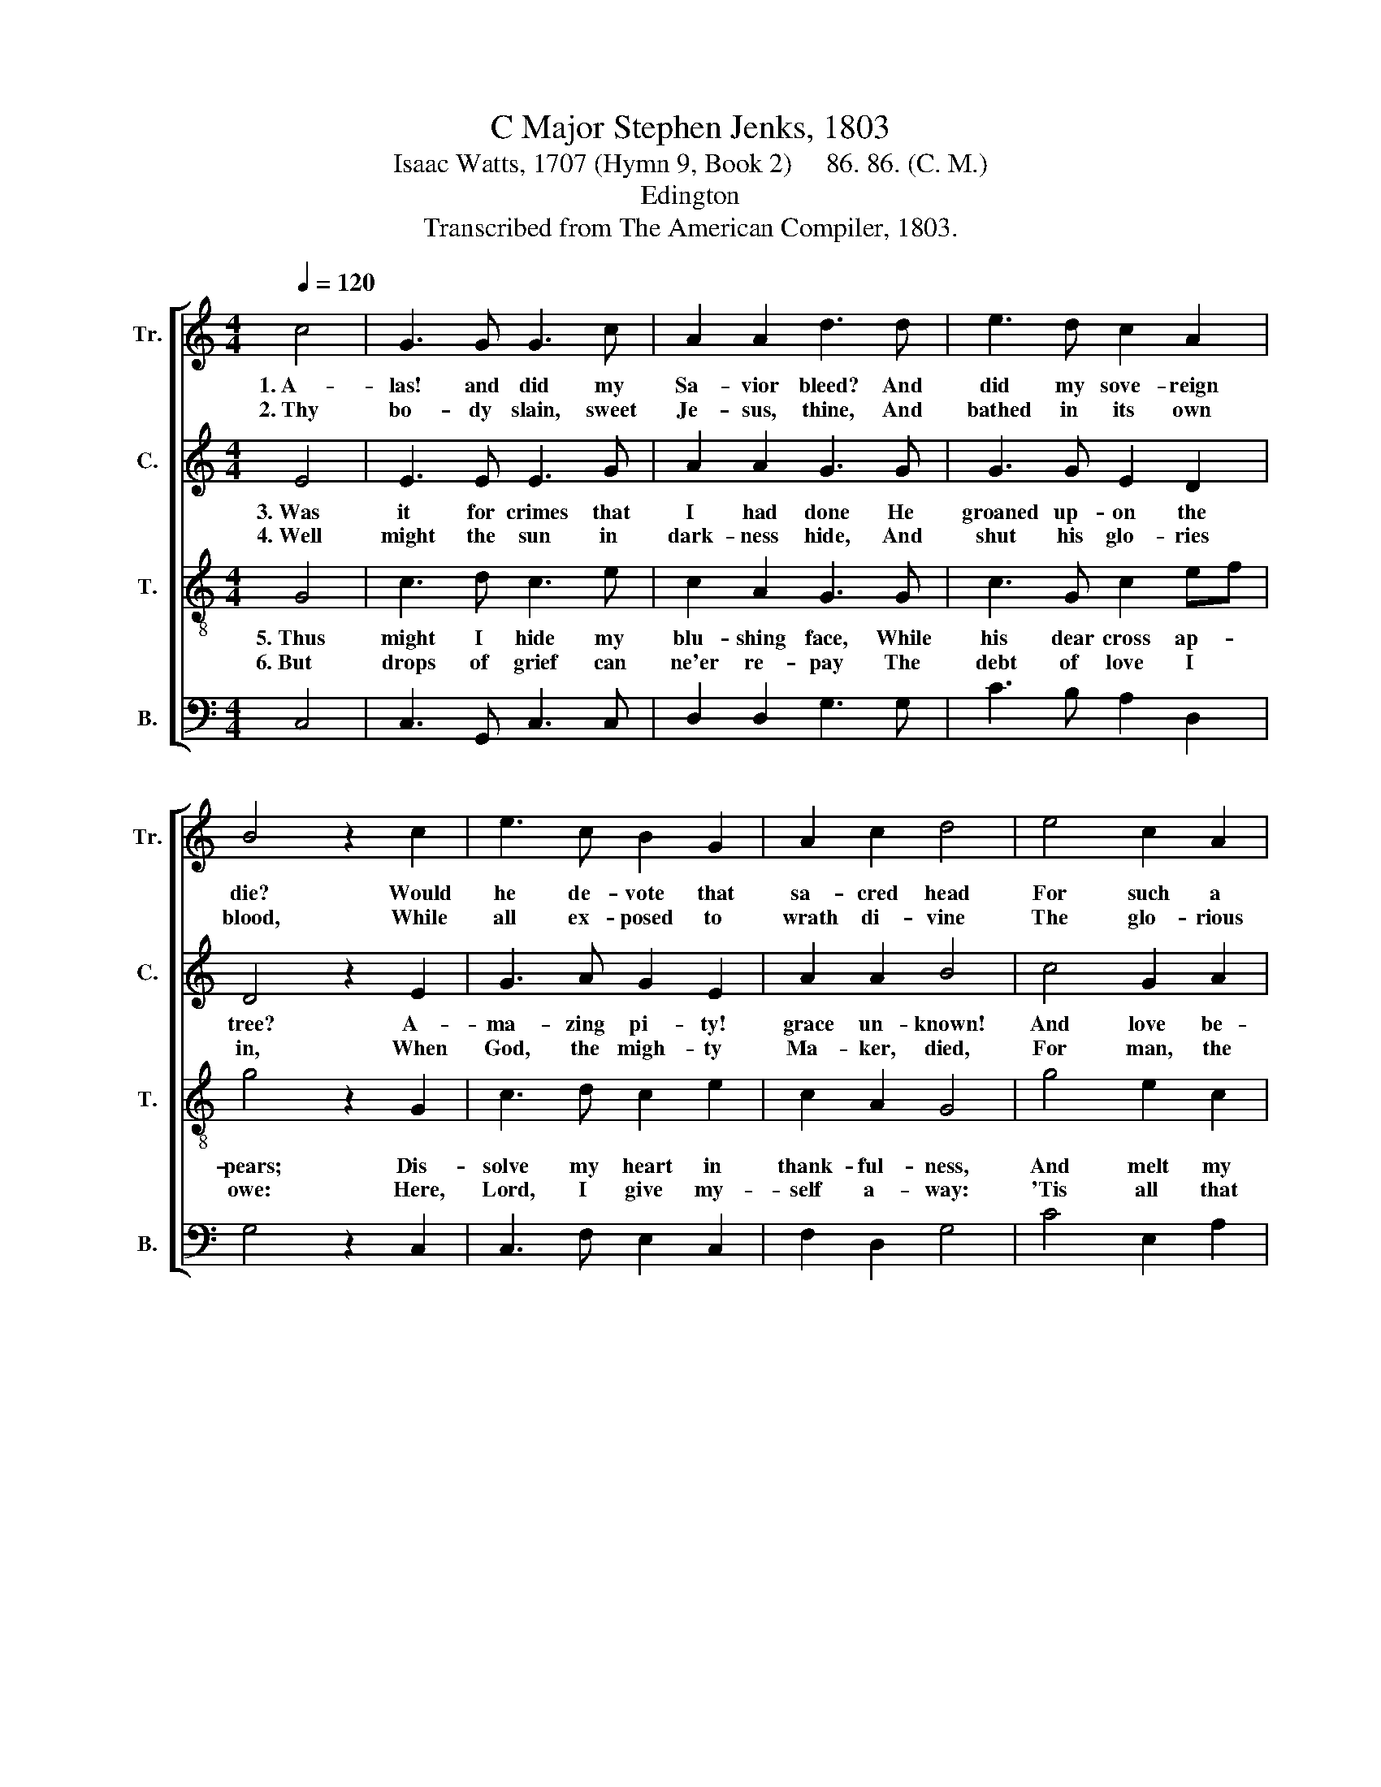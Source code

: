 X:1
T:C Major Stephen Jenks, 1803
T:Isaac Watts, 1707 (Hymn 9, Book 2)     86. 86. (C. M.)
T:Edington
T:Transcribed from The American Compiler, 1803.
%%score [ 1 2 3 4 ]
L:1/8
Q:1/4=120
M:4/4
K:C
V:1 treble nm="Tr." snm="Tr."
V:2 treble nm="C." snm="C."
V:3 treble-8 nm="T." snm="T."
V:4 bass nm="B." snm="B."
V:1
 c4 | G3 G G3 c | A2 A2 d3 d | e3 d c2 A2 | B4 z2 c2 | e3 c B2 G2 | A2 c2 d4 | e4 c2 A2 | %8
w: 1.~A-|las! and did my|Sa- vior bleed? And|did my sove- reign|die? Would|he de- vote that|sa- cred head|For such a|
w: 2.~Thy|bo- dy slain, sweet|Je- sus, thine, And|bathed in its own|blood, While|all ex- posed to|wrath di- vine|The glo- rious|
 B2 d2 G4- | G6 |] %10
w: worm as I?~|_|
w: suf- ferer stood!~|_|
V:2
 E4 | E3 E E3 G | A2 A2 G3 G | G3 G E2 D2 | D4 z2 E2 | G3 A G2 E2 | A2 A2 B4 | c4 G2 A2 | %8
w: 3.~Was|it for crimes that|I had done He|groaned up- on the|tree? A-|ma- zing pi- ty!|grace un- known!|And love be-|
w: 4.~Well|might the sun in|dark- ness hide, And|shut his glo- ries|in, When|God, the migh- ty|Ma- ker, died,|For man, the|
 G2 D2 E4- | E6 |] %10
w: yond de- gree!~|_|
w: crea- ture's sin.~|_|
V:3
 G4 | c3 d c3 e | c2 A2 G3 G | c3 G c2 ef | g4 z2 G2 | c3 d c2 e2 | c2 A2 G4 | g4 e2 c2 | %8
w: 5.~Thus|might I hide my|blu- shing face, While|his dear cross ap- *|pears; Dis-|solve my heart in|thank- ful- ness,|And melt my|
w: 6.~But|drops of grief can|ne'er re- pay The|debt of love I *|owe: Here,|Lord, I give my-|self a- way:|'Tis all that|
 e2 d2 c4- | c6 |] %10
w: eyes to tears.~|_|
w: I can do.~|_|
V:4
 C,4 | C,3 G,, C,3 C, | D,2 D,2 G,3 G, | C3 B, A,2 D,2 | G,4 z2 C,2 | C,3 F, E,2 C,2 | %6
 F,2 D,2 G,4 | C4 E,2 A,2 | %8
"^__________________________________________\nEdited by B. C. Johnston, 2016\nMeasure 8, Bass: changed from C-D-F to C-E-A." G,2 G,,2 C,4- | %9
 C,6 |] %10

